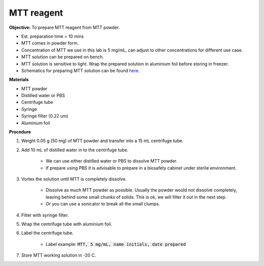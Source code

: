 .. _mtt stock:

MTT reagent
===========

**Objective:** To prepare MTT reagent from MTT powder. 

* Est. preparation time = 10 mins 
* MTT comes in powder form. 
* Concentration of MTT we use in this lab is 5 mg/mL, can adjust to other concentrations for different use case.  
* MTT solution can be prepared on bench. 
* MTT solution is sensitive to light. Wrap the prepared solution in aluminium foil before storing in freezer. 
* Schematics for preparing MTT solution can be found `here <https://docs.google.com/presentation/d/1IIiZSPVcTfXI2qt4P9eORFXnCTqsc18I3t5ufM8Zi7M/edit?usp=sharing>`_.

**Materials**

* MTT powder 
* Distilled water or PBS
* Centrifuge tube
* Syringe
* Syringe filter (0.22 um)
* Aluminium foil

**Procedure**

#. Weight 0.05 g (50 mg) of MTT powder and transfer into a 15 mL centrifuge tube. 
#. Add 10 mL of distilled water in to the centrifuge tube.

    * We can use either distilled water or PBS to dissolve MTT powder. 
    * If prepare using PBS it is advisable to prepare in a biosafety cabinet under sterile environment. 

#. Vortex the solution until MTT is completely dissolve. 

    * Dissolve as much MTT powder as possible. Usually the powder would not dissolve completely, leaving behind some small chunks of solids. This is ok, we will filter it out in the next step.
    * Or you can use a sonicator to break all the small clumps. 

#. Filter with syringe filter. 
#. Wrap the centrifuge tube with aluminium foil. 
#. Label the centrifuge tube. 

    * Label example: :code:`MTT, 5 mg/mL, name initials, date prepared`

#. Store MTT working solution in -20 C.